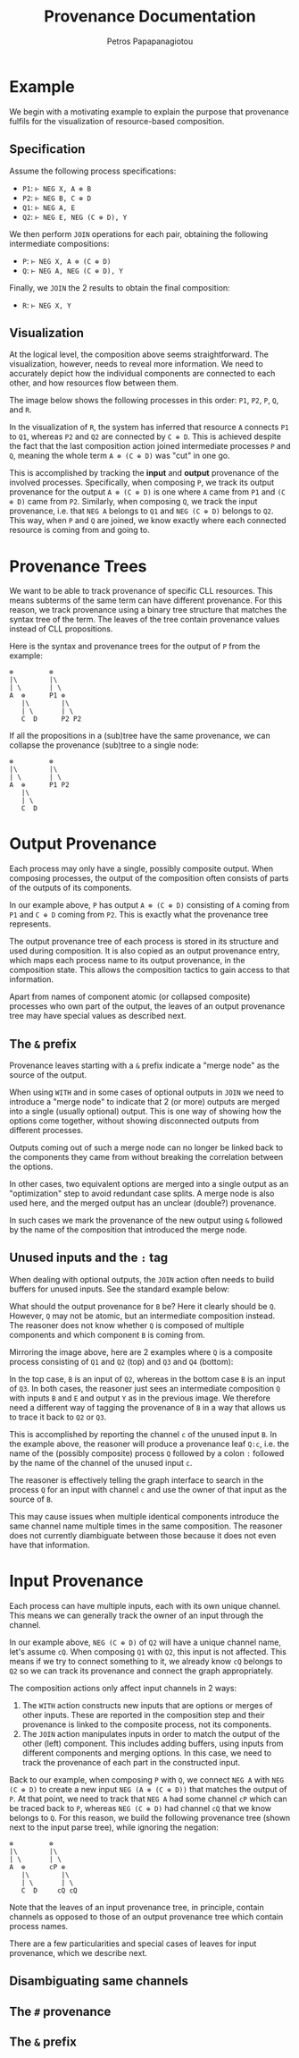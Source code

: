 #+TITLE: Provenance Documentation
#+AUTHOR: Petros Papapanagiotou
#+EMAIL: petrospapapan@gmail.com
#+OPTIONS: toc:2
#+EXCLUDE_TAGS: noexport


* Example

We begin with a motivating example to explain the purpose that provenance fulfils for the visualization of resource-based composition.

** Specification

Assume the following process specifications:
- ~P1~: ~⊢ NEG X, A ⊗ B~
- ~P2~: ~⊢ NEG B, C ⊕ D~
- ~Q1~: ~⊢ NEG A, E~
- ~Q2~: ~⊢ NEG E, NEG (C ⊕ D), Y~

We then perform ~JOIN~ operations for each pair, obtaining the following intermediate compositions:
+ ~P~: ~⊢ NEG X, A ⊗ (C ⊕ D)~
+ ~Q~: ~⊢ NEG A, NEG (C ⊕ D), Y~

Finally, we ~JOIN~ the 2 results to obtain the final composition:
- ~R~: ~⊢ NEG X, Y~

** Visualization

At the logical level, the composition above seems straightforward. The visualization, however, needs to reveal more information. We need to accurately depict how the individual components are connected to each other, and how resources flow between them.

The image below shows the following processes in this order: ~P1~, ~P2~, ~P~, ~Q~, and ~R~.
[[./images/ProvenanceExample.png]]


In the visualization of ~R~, the system has inferred that resource ~A~ connects ~P1~ to ~Q1~, whereas ~P2~ and ~Q2~ are connected by ~C ⊕ D~. This is achieved despite the fact that the last composition action joined intermediate processes ~P~ and ~Q~, meaning the whole term ~A ⊗ (C ⊕ D)~ was "cut" in one go.

This is accomplished by tracking the *input* and *output* provenance of the involved processes. Specifically, when composing ~P~, we track its output provenance for the output ~A ⊗ (C ⊕ D)~ is one where ~A~ came from ~P1~ and ~(C ⊕ D)~ came from ~P2~. Similarly, when composing ~Q~, we track the input provenance, i.e. that ~NEG A~ belongs to ~Q1~ and ~NEG (C ⊕ D)~ belongs to ~Q2~. This way, when ~P~ and ~Q~ are joined, we know exactly where each connected resource is coming from and going to.

* Provenance Trees

We want to be able to track provenance of specific CLL resources. This means subterms of the same term can have different provenance. For this reason, we track provenance using a binary tree structure that matches the syntax tree of the term. The leaves of the tree contain provenance values instead of CLL propositions.

Here is the syntax and provenance trees for the output of ~P~ from the example:
#+BEGIN_EXAMPLE
⊗         ⊗
|\        |\
| \       | \
A  ⊕      P1 ⊕
   |\        |\
   | \       | \
   C  D      P2 P2
#+END_EXAMPLE

If all the propositions in a (sub)tree have the same provenance, we can collapse the provenance (sub)tree to a single node:

#+BEGIN_EXAMPLE
⊗         ⊗
|\        |\
| \       | \
A  ⊕      P1 P2
   |\        
   | \      
   C  D   
#+END_EXAMPLE

* Output Provenance

Each process may only have a single, possibly composite output. When composing processes, the output of the composition often consists of parts of the outputs of its components.

In our example above, ~P~ has output ~A ⊗ (C ⊕ D)~ consisting of ~A~ coming from ~P1~ and ~C ⊕ D~ coming from ~P2~. This is exactly what the provenance tree represents.

The output provenance tree of each process is stored in its structure and used during composition. It is also copied as an output provenance entry, which maps each process name to its output provenance, in the composition state. This allows the composition tactics to gain access to that information.

Apart from names of component atomic (or collapsed composite) processes who own part of the output, the leaves of an output provenance tree may have special values as described next.

** The ~&~ prefix

Provenance leaves starting with a ~&~ prefix indicate a "merge node" as the source of the output.

When using ~WITH~ and in some cases of optional outputs in ~JOIN~ we need to introduce a "merge node" to indicate that 2 (or more) outputs are merged into a single (usually optional) output. This is one way of showing how the options come together, without showing disconnected outputs from different processes. 

Outputs coming out of such a merge node can no longer be linked back to the components they came from without breaking the correlation between the options. 

In other cases, two equivalent options are merged into a single output as an "optimization" step to avoid redundant case splits. A merge node is also used here, and the merged output has an unclear (double?) provenance.

In such cases we mark the provenance of the new output using ~&~ followed by the name of the composition that introduced the merge node.

** Unused inputs and the ~:~ tag

When dealing with optional outputs, the ~JOIN~ action often needs to build buffers for unused inputs. See the standard example below:
[[./images/StandardOptionalJoin.png]]

What should the output provenance for ~B~ be? Here it clearly should be ~Q~. However, ~Q~ may not be atomic, but an intermediate composition instead. The reasoner does not know whether ~Q~ is composed of multiple components and which component ~B~ is coming from.

Mirroring the image above, here are 2 examples where ~Q~ is a composite process consisting of ~Q1~ and ~Q2~ (top) and ~Q3~ and ~Q4~ (bottom):
[[./images/UnusedInputProvenance.png]]

In the top case, ~B~ is an input of ~Q2~, whereas in the bottom case ~B~ is an input of ~Q3~. In both cases, the reasoner just sees an intermediate composition ~Q~ with inputs ~B~ and ~E~ and output ~Y~ as in the previous image. We therefore need a different way of tagging the provenance of ~B~ in a way that allows us to trace it back to ~Q2~ or ~Q3~.

This is accomplished by reporting the channel ~c~ of the unused input ~B~. In the example above, the reasoner will produce a provenance leaf ~Q:c~, i.e. the name of the (possibly composite) process ~Q~ followed by a colon ~:~ followed by the name of the channel of the unused input ~c~.

The reasoner is effectively telling the graph interface to search in the process ~Q~ for an input with channel ~c~ and use the owner of that input as the source of ~B~.

This may cause issues when multiple identical components introduce the same channel name multiple times in the same composition. The reasoner does not currently diambiguate between those because it does not even have that information.

* Input Provenance

Each process can have multiple inputs, each with its own unique channel. This means we can generally track the owner of an input through the channel. 

In our example above, ~NEG (C ⊕ D)~ of ~Q2~ will have a unique channel name, let's assume ~cQ~. When composing ~Q1~ with ~Q2~, this input is not affected. This means if we try to connect something to it, we already know ~cQ~ belongs to ~Q2~ so we can track its provenance and connect the graph appropriately.

The composition actions only affect input channels in 2 ways:
1. The ~WITH~ action constructs new inputs that are options or merges of other inputs. These are reported in the composition step and their provenance is linked to the composite process, not its components.
2. The ~JOIN~ action manipulates inputs in order to match the output of the other (left) component. This includes adding buffers, using inputs from different components and merging options. In this case, we need to track the provenance of each part in the constructed input.

Back to our example, when composing ~P~ with ~Q~, we connect ~NEG A~ with ~NEG (C ⊕ D)~ to create a new input ~NEG (A ⊗ (C ⊕ D))~ that matches the output of ~P~. At that point, we need to track that ~NEG A~ had some channel ~cP~ which can be traced back to ~P~, whereas ~NEG (C ⊕ D)~ had channel ~cQ~ that we know belongs to ~Q~. For this reason, we build the following provenance tree (shown next to the input parse tree), while ignoring the negation:
#+BEGIN_EXAMPLE
⊗         ⊗
|\        |\
| \       | \
A  ⊕      cP ⊕
   |\        |\
   | \       | \
   C  D     cQ cQ
#+END_EXAMPLE

Note that the leaves of an input provenance tree, in principle, contain channels as opposed to those of an output provenance tree which contain process names. 

There are a few particularities and special cases of leaves for input provenance, which we describe next.

** Disambiguating same channels

** The ~#~ provenance 

** The ~&~ prefix
